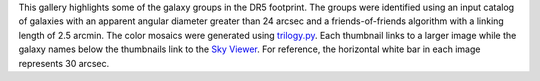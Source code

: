 .. title: DR5 Image Gallery
.. slug: gallery
.. description:

.. .. class:: pull-right well

.. .. contents::

This gallery highlights some of the galaxy groups in the DR5 footprint.
The groups were identified using an input catalog of galaxies with an
apparent angular diameter greater than 24 arcsec and a friends-of-friends
algorithm with a linking length of 2.5 arcmin. The color mosaics were
generated using `trilogy.py`_. Each thumbnail links to a larger image while
the galaxy names below the thumbnails link to the `Sky Viewer`_.
For reference, the horizontal white bar in each image represents 30 arcsec.

.. _`trilogy.py`: https://www.stsci.edu/~dcoe/trilogy/Intro.html
.. _`Sky Viewer`: https://www.legacysurvey.org/viewer
